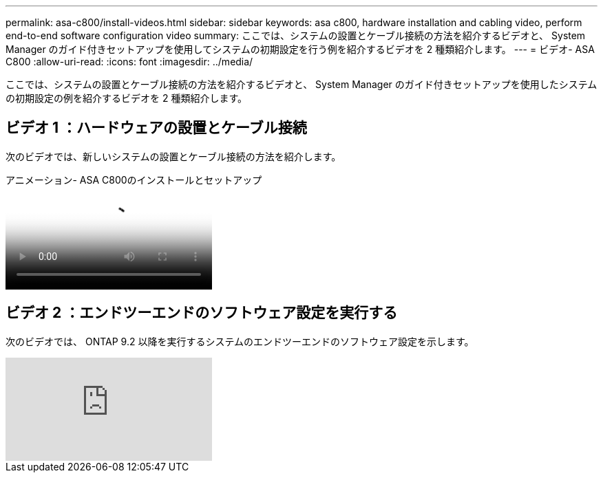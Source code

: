 ---
permalink: asa-c800/install-videos.html 
sidebar: sidebar 
keywords: asa c800, hardware installation and cabling video, perform end-to-end software configuration video 
summary: ここでは、システムの設置とケーブル接続の方法を紹介するビデオと、 System Manager のガイド付きセットアップを使用してシステムの初期設定を行う例を紹介するビデオを 2 種類紹介します。 
---
= ビデオ- ASA C800
:allow-uri-read: 
:icons: font
:imagesdir: ../media/


[role="lead"]
ここでは、システムの設置とケーブル接続の方法を紹介するビデオと、 System Manager のガイド付きセットアップを使用したシステムの初期設定の例を紹介するビデオを 2 種類紹介します。



== ビデオ 1 ：ハードウェアの設置とケーブル接続

次のビデオでは、新しいシステムの設置とケーブル接続の方法を紹介します。

.アニメーション- ASA C800のインストールとセットアップ
video::2a61ed74-a0ce-46c3-86d2-ab4b013c0030[panopto]


== ビデオ 2 ：エンドツーエンドのソフトウェア設定を実行する

次のビデオでは、 ONTAP 9.2 以降を実行するシステムのエンドツーエンドのソフトウェア設定を示します。

video::Q6orVMyj94A?[youtube]